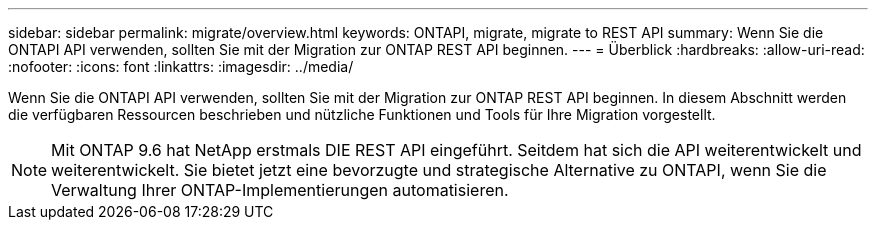 ---
sidebar: sidebar 
permalink: migrate/overview.html 
keywords: ONTAPI, migrate, migrate to REST API 
summary: Wenn Sie die ONTAPI API verwenden, sollten Sie mit der Migration zur ONTAP REST API beginnen. 
---
= Überblick
:hardbreaks:
:allow-uri-read: 
:nofooter: 
:icons: font
:linkattrs: 
:imagesdir: ../media/


[role="lead"]
Wenn Sie die ONTAPI API verwenden, sollten Sie mit der Migration zur ONTAP REST API beginnen. In diesem Abschnitt werden die verfügbaren Ressourcen beschrieben und nützliche Funktionen und Tools für Ihre Migration vorgestellt.


NOTE: Mit ONTAP 9.6 hat NetApp erstmals DIE REST API eingeführt. Seitdem hat sich die API weiterentwickelt und weiterentwickelt. Sie bietet jetzt eine bevorzugte und strategische Alternative zu ONTAPI, wenn Sie die Verwaltung Ihrer ONTAP-Implementierungen automatisieren.
